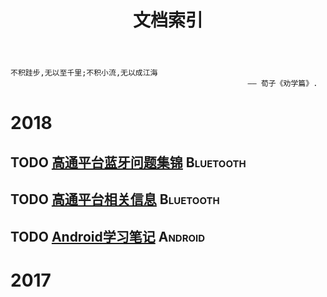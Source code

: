 #+TITLE: 文档索引
#+OPTIONS: toc:nil

#+BEGIN_EXAMPLE
 不积跬步,无以至千里;不积小流,无以成江海
                                                      —— 荀子《劝学篇》.
#+END_EXAMPLE
* 2018
** TODO [[./bluetooth/bt-cases.html][高通平台蓝牙问题集锦]]                                      :Bluetooth:

** TODO [[./bluetooth/qc-kb.html][高通平台相关信息]]                                          :Bluetooth:

** TODO [[./software/android%E5%AD%A6%E4%B9%A0%E7%AC%94%E8%AE%B0.html][Android学习笔记]]                                             :Android:
* 2017

